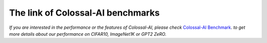 The link of Colossal-AI benchmarks
==================================

*If you are interested in the performance or the features of Colossal-AI, please check*
`Colossal-AI Benchmark <https://github.com/hpcaitech/ColossalAI-Benchmark>`_.
*to get more details about our performance on CIFAR10, ImageNet1K or GPT2 ZeRO.*